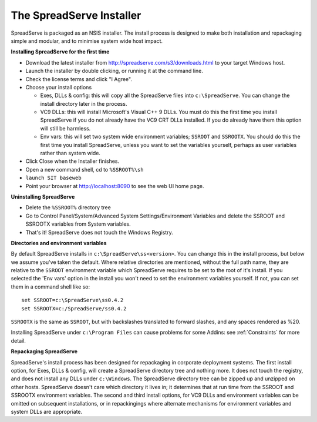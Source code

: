 The SpreadServe Installer
=========================

SpreadServe is packaged as an NSIS installer. The install process is designed to make both installation and
repackaging simple and modular, and to minimise system wide host impact.

.. image:: img/ss_install.jpg 
    :alt: Installer

**Installing SpreadServe for the first time**

* Download the latest installer from http://spreadserve.com/s3/downloads.html to your target Windows host.
* Launch the installer by double clicking, or running it at the command line.
* Check the license terms and click "I Agree".
* Choose your install options

  * Exes, DLLs & config: this will copy all the SpreadServe files into ``c:\SpreadServe``. You can 
    change the install directory later in the process.
  * VC9 DLLs: this will install Microsoft's Visual C++ 9 DLLs.
    You must do this the first time you install SpreadServe if you do not already have the VC9 CRT DLLs installed.
    If you do already have them this option will still be harmless.
  * Env vars: this will set two system wide environment variables; ``SSROOT`` and ``SSROOTX``.
    You should do this the first time you install SpreadServe, unless you want to set the variables yourself,
    perhaps as user variables rather than system wide.

* Click Close when the Installer finishes.
* Open a new command shell, cd to ``%SSROOT%\sh``
* ``launch SIT baseweb``
* Point your browser at http://localhost:8090 to see the web UI home page.

**Uninstalling SpreadServe**

* Delete the ``%SSROOT%`` directory tree
* Go to Control Panel/System/Advanced System Settings/Environment Variables and delete the SSROOT and SSROOTX variables from System variables.
* That's it! SpreadServe does not touch the Windows Registry.

**Directories and environment variables**

By default SpreadServe installs in ``c:\SpreadServe\ss<version>``. You can change this in the install process, but below we assume you've taken the default.
Where relative directories are mentioned, without the full path name, they are relative to the ``SSROOT`` environment variable which SpreadServe requires 
to be set to the root of it's install. If you selected the 'Env vars' option in the install you won't need to set the environment variables yourself. 
If not, you can set them in a command shell like so::

    set SSROOT=c:\SpreadServe\ss0.4.2
    set SSROOTX=c:/SpreadServe/ss0.4.2
    
``SSROOTX`` is the same as ``SSROOT``, but with backslashes translated to forward slashes, and any spaces rendered as %20.

Installing SpreadServe under ``c:\Program Files`` can cause problems for some Addins: see :ref:`Constraints` for more detail.

**Repackaging SpreadServe**

SpreadServe's install process has been designed for repackaging in corporate deployment systems. The first install option, 
for Exes, DLLs & config, will create a SpreadServe directory tree and nothing more. It does not touch the registry, and 
does not install any DLLs under ``c:\Windows``. The SpreadServe directory tree can be zipped up and unzipped on other hosts. 
SpreadServe doesn't care which directory it lives in; it determines that at run time from the SSROOT and SSROOTX environment 
variables. The second and third install options, for VC9 DLLs and environment variables can be omitted on subsequent installations, 
or in repackingings where alternate mechanisms for environment variables and system DLLs are appropriate.
